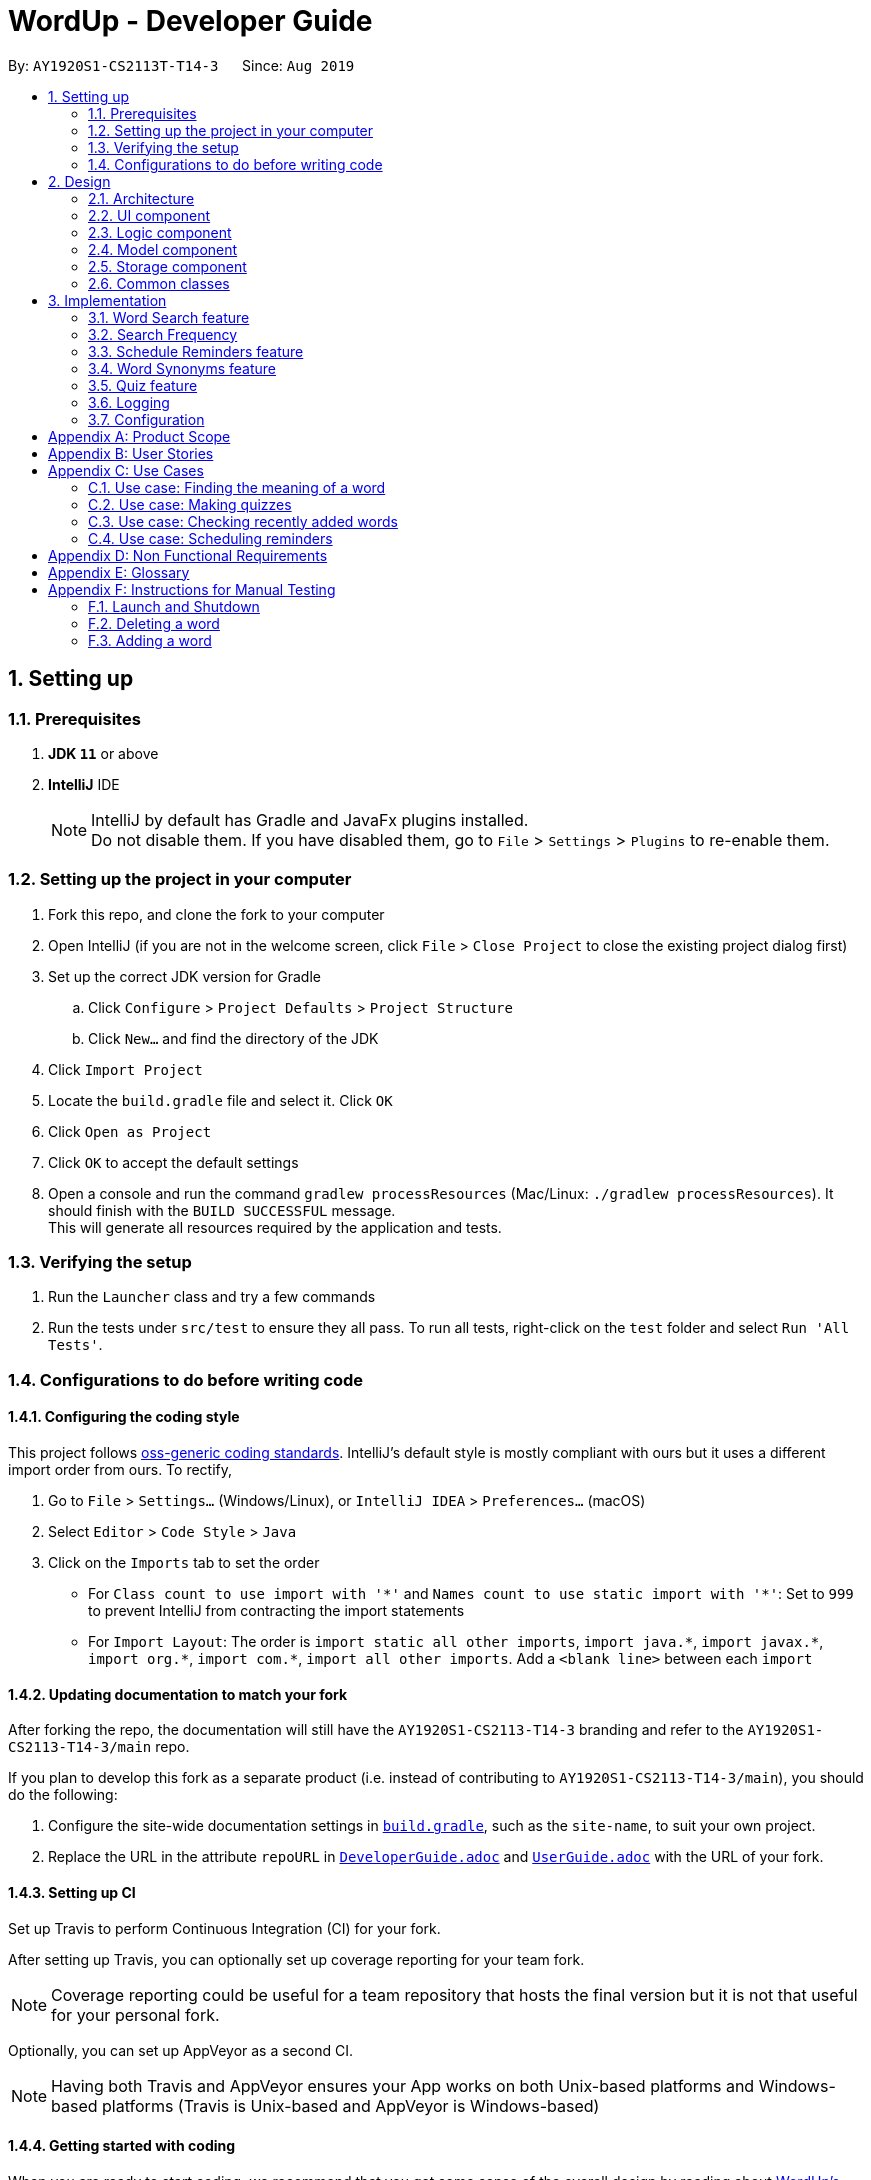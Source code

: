 = WordUp - Developer Guide
:site-section: DeveloperGuide
:toc:
:toc-title:
:toc-placement: preamble
:sectnums:
:imagesDir: images
:stylesDir: stylesheets
:xrefstyle: full
ifdef::env-github[]
:tip-caption: :bulb:
:note-caption: :information_source:
:warning-caption: :warning:
endif::[]
:repoURL: https://github.com/AY1920S1-CS2113-T14-3/main

By: `AY1920S1-CS2113T-T14-3`      Since: `Aug 2019`

== Setting up

=== Prerequisites

. *JDK `11`* or above
. *IntelliJ* IDE
+
[NOTE]
IntelliJ by default has Gradle and JavaFx plugins installed. +
Do not disable them. If you have disabled them, go to `File` > `Settings` > `Plugins` to re-enable them.

=== Setting up the project in your computer

. Fork this repo, and clone the fork to your computer
. Open IntelliJ (if you are not in the welcome screen, click `File` > `Close Project` to close the existing project dialog first)
. Set up the correct JDK version for Gradle
.. Click `Configure` > `Project Defaults` > `Project Structure`
.. Click `New...` and find the directory of the JDK
. Click `Import Project`
. Locate the `build.gradle` file and select it. Click `OK`
. Click `Open as Project`
. Click `OK` to accept the default settings
. Open a console and run the command `gradlew processResources` (Mac/Linux: `./gradlew processResources`). It should finish with the `BUILD SUCCESSFUL` message. +
This will generate all resources required by the application and tests.

=== Verifying the setup

. Run the `Launcher` class and try a few commands
. Run the tests under `src/test` to ensure they all pass. To run all tests, right-click on the `test` folder and select `Run 'All Tests'`.

=== Configurations to do before writing code

==== Configuring the coding style

This project follows https://github.com/oss-generic/process/blob/master/docs/CodingStandards.adoc[oss-generic coding standards]. IntelliJ's default style is mostly compliant with ours but it uses a different import order from ours. To rectify,

. Go to `File` > `Settings...` (Windows/Linux), or `IntelliJ IDEA` > `Preferences...` (macOS)
. Select `Editor` > `Code Style` > `Java`
. Click on the `Imports` tab to set the order

* For `Class count to use import with '\*'` and `Names count to use static import with '*'`: Set to `999` to prevent IntelliJ from contracting the import statements
* For `Import Layout`: The order is `import static all other imports`, `import java.\*`, `import javax.*`, `import org.\*`, `import com.*`, `import all other imports`. Add a `<blank line>` between each `import`

==== Updating documentation to match your fork

After forking the repo, the documentation will still have the `AY1920S1-CS2113-T14-3` branding and refer to the `AY1920S1-CS2113-T14-3/main` repo.

If you plan to develop this fork as a separate product (i.e. instead of contributing to `AY1920S1-CS2113-T14-3/main`), you should do the following:

. Configure the site-wide documentation settings in link:{repoURL}/build.gradle[`build.gradle`], such as the `site-name`, to suit your own project.

. Replace the URL in the attribute `repoURL` in link:{repoURL}/docs/DeveloperGuide.adoc[`DeveloperGuide.adoc`] and link:{repoURL}/docs/UserGuide.adoc[`UserGuide.adoc`] with the URL of your fork.

==== Setting up CI

Set up Travis to perform Continuous Integration (CI) for your fork.

After setting up Travis, you can optionally set up coverage reporting for your team fork.

[NOTE]
Coverage reporting could be useful for a team repository that hosts the final version but it is not that useful for your personal fork.

Optionally, you can set up AppVeyor as a second CI.

[NOTE]
Having both Travis and AppVeyor ensures your App works on both Unix-based platforms and Windows-based platforms (Travis is Unix-based and AppVeyor is Windows-based)

==== Getting started with coding

When you are ready to start coding, we recommend that you get some sense of the overall design by reading about <<DeveloperGuide#Design-Architecture, WordUp's architecture>>.

== Design

[[Design-Architecture]]
=== Architecture

.Architecture Diagram
image::ArchitectureDiagram.png[align='center']

The *_Architecture diagram_* above gives a high-level overview of the design of the WordUp application. The app adopts an n-tier style architecture diagram, where higher layers make use of services provided by lower layers. The following is a quick overview of each component.

`Main` has two classes called link:{repoURL}/src/main/java/WordUp.java[`WordUp`] and link:{repoURL}/src/main/java/Launcher.java[`Launcher`]. It is responsible for,

* At app launch: Initialises the application components in the correct sequence, and connects them up with each other. During this process the GUI is also setup and then launched as a JavaFX application.
* At shut down: Shuts down the components and invokes cleanup method where necessary.

<<Design-Commons,*`Commons`*>> represents a collection of classes used by multiple other components. The following class plays an important role at the architecture level:

* `LogsCenter` : Used by many classes to write log messages that will be stored in the application’s log file. Allows developers to trace any errors and have a clearer overview of the system flow during run for easier maintenance of the application.

The rest of the App consists of four components.

* <<Design-Ui,*`User Interface`*>>: The UI of the App.
* <<Design-Commons,*`Commons`*>>: A collection of classes used by multiple other components.
* <<Design-Logic,*`Logic`*>>:  The main controller of the entire application.
* <<Design-Model,*`Model`*>>: Holds the data of the application in-memory.
* <<Design-Storage,*`Storage`*>>: Reads from and writes data to the hard disk, via text files and excel files.

The sections below give more details of each component.

[[Design-Ui]]
=== UI component

*API* : link:{repoURL}/src/main/java/ui/Ui.java[`Ui.java`]

The UI consists of a `Ui` that consists of different ui messages to be shown to the user. The `GUI` is is created with the use of `MainScene` This is inherited from `NewScene` and sets up the window dimensions.

The `UI` component,

* Executes user commands using the `Logic` component.
* Listens for changes to `Model` data so that the UI can be updated with the modified data.

[[Design-Logic]]
=== Logic component

*API* :
link:{repoURL}/src/main/java/Command.java[`Command.java`]
link:{repoURL}/src/main/java/Parser.java[`Parser.java`]

.Structure of the Command Class
image::CommandClassDiagram.png[align='center']

.  The `Parser` class is used to parse the user command.
.  This results in a `Command` object which is executed by the `MainScene`.
.  The command execution can affect the `Model` (e.g. adding a word).
.  The result of the command execution is encapsulated as a `String` which is passed back to the `MainScene` and displayed to the user in the GUI.

Given below is the Sequence Diagram for interactions within the `Logic` component for the `execute("delete 1")` API call.

.Interactions Inside the Logic Component for the `delete 1` Command

[[Design-Model]]
=== Model component

*API* : link:{repoURL}/src/main/java/dictionary/Bank.java[`Bank.java`]
link:{repoURL}/src/main/java/dictionary/Word.java[`Word.java`]

The `Model`,

* contains a Bank and Word component.
* models the structure for a word bank (using TreeMap) and word, which contains the word itself tied to its meaning.
* Bank stores the data of the words in the word bank.
* Word stores the word and its meaning.

[[Design-Storage]]
=== Storage component

*API* : link:{repoURL}/src/main/java/storage/Storage.java[`Storage.java`]

The `Storage` component,

* can save `Word` objects into the text files and excel files and read it back.
* can save reminder information into the text files and read it back.

[[Design-Commons]]
=== Common classes

Classes used by multiple components will be in the `commons` package. The current version does not implement this class, but will do so in future versions.

== Implementation

This section describes some noteworthy details on how certain features are implemented.

// tag::undoredo[]
=== Word Search feature

Search word feature allows user to look for the word that they have added to the word bank. There are 2 types of searches in our WordUp: Search using the whole word using “search w/[WORD]”, or search using the beginning substring of the word using “search w/[BEGIN_SUBSTRING]”. These 2 methods are facilitated by WordBank.

==== Search for Meaning

This allows the user to look for the meaning of a specific word that he/she has added to the bank. It is implemented as its own individual class SearchCommand, which extends class Command.

It contains an attribute searchTerm: string representing the word that user is looking for.

Given below is an example of usage scenario for Search Word feature:

Step 1. Search from WordBank

Step 1-1: User have already added a few words as below. Our word bank use a data structure to store all words as a binary tree.

image::BinaryTreeForWordSearch.png[align='center']

Step 1-2: 

User wants to search for a word, e.g. “one”. It first goes to the word “seven”. We see that “one” appears before “seven”, so it searches on the left subtree of “seven”. Then it reaches “four”, and see that “one” appears after “four”, so it searches to the right. Then it reaches “one” and return it. The words appeared in searching are marked as yellow.

image::BinaryTreeForWordSearch_afterTraverse.png[align='center']

Step 1-3:

(If the word doesn’t appear in the bank): When search pointer reaches the lowest level but still cannot find the word, it will look for the “near” words. A “near” word is defined as the ratio between the edit distance between 2 words and the length of the compared word is less than 50%.

Step 2. Search from Oxford Dictionary

If the word doesn’t exist in wordbank, the search command calls OxfordCall.onlineSearch(). It’s an api which searches online Oxford dictionary and returns the meaning of the word. If the network is disconnected or the word does not exist in Oxford dictionary, an exception will be raised.   
 
Step3. Search similar words in WordBank

Whether we find the meaning of the word from Oxford dictionary or not, we match the word to every word in WordBank to see if there are any similar words. Levenshtein Distance is the method we use to calculate differences between words and is implemented by using dynamic programming.
Given the searched word, for each word in the WordBank, we get the set of all combinations of the word with maximum 1 swap between any 2 characters.
From the given set, we allow 3 changes: insert, remove or replace 1 character.
For every character changed, we count it as 1 change.
Similarity between 2 words is defined as number of changes made.
The threshold of similarity will be half of the length of the word in WordBank.

Example of calculating Levenshtein Distance

image::LevenshteinDistanceExample.png[]

Activity diagram of search command

image::SearchActivityDiagram.png[]

==== Search with Beginning Substring
This allows the user to look for the word that has a specific start. It is implemented as its own individual class SearchBeginCommand, which extends class Command.
[]
Step 1: Similar to Search Word, word bank loads all of the words in a binary search tree.
[]
Step 2: SearchBeginCommand will look to the first word in the dictionary that starts with a specific substring.
[]
image::BinaryTreeForWordSearch.png[align='center']
In the diagram above, if the user inputs “f”, it will searches in the sequence “seven” -> “four” -> “five”, and get “five” as the first word starts with “f”. If user inputs “s”, it will searches “seven”. It will see that the predecessor of “seven” is “one”, which doesn’t start with “s”, so it stops searching and get the word “seven”.
[]
Step 3: From that word, continuously look for its successor to find the word that starts with the specific substring. When it reaches a word that doesn't start with that substring, it terminates and returns all the found words.

*Design Consideration*

* *Pros*:
** This design makes searching faster since it doesn't require looping through the whole word bank.
** This design makes the word sorted in ascending order; therefore, it is easier to find words using `list` command.
** Storing in a binary search tree also helps find the lower bound / upper bound of a word,
which allows users to look for a word by searching with prefix.
* *Cons*:
** This design doesn't allow user to look for the adding history;
therefore, we have to create a text file to store the insertion order,
and whenever users use `history` command, it will take reads through that file.

// tag::implmentation[]
==== Recently Added
The Recently Added feature allows the user to quickly check back on the words he had recently added to the application. It is facilitated by the `RecentlyAddedCommand`, which extends the `Command` class.

It contains the following attributes:

* numberOfWordsToDisplay: int - This represents the number of words the user has requested to be displayed.
* wordHistory: Stack<Word> - The Word objects in the word bank will be stored in a first-in first-out data-structure of a stack so that the words can be retrieved quickly and in chronological order of addition to the word bank.

It implements the following operations:

* RecentlyAddedCommand(int) - Assigns the value of words requested to the numberOfWordsToDisplay attribute on the construction of the command object.

* execute(Ui, WordBank, Storage, WordCount) - Creates the wordHistory stack and calls Ui to display the recently added words accordingly.

The following is an example usage scenario for the Recently Added feature.

Step 1: The user enters history 5 command to see the last 5 words he has added to the word bank. The history command instantiates a RecentlyAddedCommand, which creates the wordHistory Stack. This is done by Storage calling the loadHistoryFromFile() method. A wordHistory stack containing the list of words in order of addition to the word bank is then created.

.Sample stack containing list of words
image::RecentlyAdded_wordHistory_stackonly.png[align='center']

Step 2: Ui is then called to display the numberOfWordsToDisplay, which in this case is 5, on the screen to the user as requested. In this case, the words displayed to the user are the top 5 in the wordHistory stack as shown:

.Stack content and corresponding words shown to user
image::RecentlyAdded_wordHistory_stack.png[align='center']

If the wordBank currently contains less than 5 entries, an exception will not be thrown. Instead, the Ui will display the full current list of words (less than 5) on the screen for the user. This is to account for the fact that a user may not recall precisely the number of words in his wordBank.

The following sequence diagram shows how the RecentlyAdded feature works:

image::RecentlyAddedSequenceDiagram.png[]

===== Design Considerations

===== Aspect: Data structure to support the recently added command

* **Alternative 1 (current choice):** Use a stack structure to store the word adding history in the word bank.
** Pros: The data can be directly read and stored into a stack without any additional code to change the order the words were stored in. It is also very easy to list the word history since storing it into the stack automatically reverses the order of the words, such that the top-most entry in the stack is the latest added word.
** Cons: Words have to be stored in order of being added for maximum efficiency. This just means that the file writer can only use append methods when adding instead of writing directly from the TreeMap structure which holds the word bank, but is not a problem in the overall code implementation.
* **Alternative 2:** Use a list to store the word adding history in the word bank.
** Pros: Easy to implement since it is one of the most widely used `collections` data structure.
** Cons: Requires a loop to iterate through the items, and extra code to first sort the word in reverse order.

=== Search Frequency
The Search Frequency feature allows the user to see the words with the highest/lowest search counts as a reflection of which words he was most unfamiliar with and therefore had to repeatedly search its meaning for. It is facilitated by the SearchFrequencyCommand, which extends the Command class, and the SearchCommand.

SearchFrequencyCommand contains the following attributes:

* order : String
This represents the order the list displayed should be in (i.e. highest search count first or lowest search count first).

It implements the following operations:

* SearchFrequencyCommand(int) - Assigns the value of the display order to the displayOrder attribute on the construction of the command object.

* execute(Ui, WordBank, Storage, WordCount) - Calls Ui to display the words from wordCount to the user

SearchCommand contains the following attributes:

* searchTerm : String - This represents the word being queried.

It implements the following operations:

* SearchCommand(String) - Assigns the value of the word being queried to the searchTerm attribute on construction of the command object.

* execute(Ui, WordBank, Storage, WordCount) - Obtains the meaning of the word from wordBank and increases the search count in wordCount

The following is an example usage scenario for the Search Frequency feature:

Step 1: The user enters search w/happy to check the meaning of the word ‘happy’. Through the SearchCommand, the meaning of the word is retrieved by the wordBank and wordCount calls the increaseSearchCount method to increase the search count. Ui is called to display the meaning of the word to the user.

Step 2: After a few searches of different words, which is carried out following the process described in Step 1, the user enters the command freq o/desc. SearchFrequencyCommand then tells Ui the displayOrder to display the word and their word counts in.

=== Schedule Reminders feature
The schedule reminders feature allows the user to schedule words for revision notifications at the date and time set. It is facilitated by `SetReminderCommand` and classes in the `reminders` package.

The following is a sample usage case:

Step 1: Assume that the current date is 01/01/2019 and the word ‘happy’ and its meaning is stored in the wordBank.

Step 2: The user enters schedule w/happy by/01/02/2019. The system should store the reminder deadline onto permanent storage. It calculates the number of days to the deadline, and schedules the recurring reminder for every 3 days until the deadline.

Step 3: On each reminder date, there will be a notification showing the word and its meaning for the user to revise, thereby automating his learning process.

[INSERT SEQUENCE DIAGRAM]

===== Design Considerations

===== Aspect: Where to show the reminder

* **Alternative 1 (current choice):** Use a popup window when the reminder is to be shown.
** Pros: Allows users to get the reminder without disrupting their work flow, since they can continue using and referring to the app screen as is. Users can minimise this window and refer to the words to be revised later on.
** Cons: Leads to extra javafx code to be implemented since a new window is needed.
* **Alternative 2:** Show the reminder on the same main screen as the app.
** Pros: More straightforward implementation.
** Cons: Users might be working on something and the reminder popup may cause the view window to scroll past the line which they were referring to before the reminder. They may also easily miss the reminder when adding more commands.

=== Word Synonyms feature
==== Adding Synonym
image::addsynonym1.png[align='center']

The synonym feature allows words or phrases that means exactly or nearly the same as the current word to be added and referenced.
[]
When searched for, all the synonyms belonging to the searched word will be reflected and user is free to replace the searched word with any of the synonyms for personal use.
[]
The synonym function implements the following operations:

* AddSynonym(String) - Inserts the synonyms into the HashSet of the main word. The function can only be used when we have the main word in our dictionary. User is expected to learn a word and meaning before being able to add synonyms to the word.

* execute(Ui, WordBank, Storage, WordCount) - Overwrites the storage file and WordBank while the program is running to append synonyms into their respective data structure.

The synonyms are structured using a Union Find algorithm to group the words together. When word A and word B are synonyms to each other, adding a word C to synonym of word B will automatically classify all three words together as synonyms. They are stored in the same cell within the Excel File under the StorageBank Sheet. You may view the excel file to see storage structure of the words.
[]
The following is a sample usage case:

Step 1: Assume that the word “lovely” and its meaning has already been saved into the word bank by the functions supported above.
[]
Step 2: User decides to add "beautiful", "pretty", "attractive" and "stunning" to "lovely"'s synonym.
[]
Step 3: In doing so, the union find algorithm will group the words together and store them within the same cell. Note that the four new words does not need to be saved into the dictionary before adding as a synonym to a main word ("lovely"). However the main word "lovely” must be added to the dictionary before the usage of this feature.


==== Searching of synonyms
image::Synonymexample.PNG[align='center']
Since the synonyms are chained together using a Union Find algorithm, words are inherently grouped together. When we look for synonyms of a word, the tree structure essentially returns every node that is reachable from our main word node. This allow us to lookup synonyms in a quick manner.

=== Quiz feature
* Generate quizzes to test the user’s understanding of a word, with a score at the end of the quiz. Wrongly answered words will be shown at the end of a quiz. The quizzes are in the form of 4-option MCQs,4 in a row. (See QuizScene.java and QuizCommand.java for details.)

* The generateQuiz() function in QuizCommand.java generates a quiz if there is at least 4 word object saved into the word bank. It selects 1 word object and retrieve the vocabulary and meaning for the expected answer. It then randomly select 3 other word objects and retrieve their meanings for options of the MCQ. 

* The scene (GUI) will change form MainScene to QuizScene when user inputs “quiz” the QuizScene will then interacts between user and QuizCommand, generating MCQs for 4 in a row.

* The quiz will output a word, and the 4 choices of meanings. Prompting the user to enter between “1 to 4” similar to MCQ picking before informing the user if they have gotten the quiz question correct.

In the following example (Figure 11), if the user inputs “1”, WordUp will response the correctness (Figure 12), and at the end of the quiz it will show wrongly answered words so the user can review the words (Figure 13). 


.4-option MCQ
image::DGquiz4.5-1.JPG[align='center'] 

.Answering response
image::DGquiz4.5-2.JPG[align='center'] 

.Review words
image::DGquiz4.5-3.JPG[align='center'] 

.Sequence Diagram of a quiz
image::4.5-4QuizSequenceDiagram.png[align='center'] 

// end::implementation[]

=== Logging

We are using `java.util.logging` package for logging. The `LogsCenter` class is used to manage the logging levels and logging destinations.

* The logging level can be controlled using the `logLevel` setting in the configuration file (See <<Implementation-Configuration>>)
* The `Logger` for a class can be obtained using `LogsCenter.getLogger(Class)` which will log messages according to the specified logging level
* Currently log messages are output through: `Console` and to a `.log` file.

*Logging Levels*

* `SEVERE` : Critical problem detected which may possibly cause the termination of the application
* `WARNING` : Can continue, but with caution
* `INFO` : Information showing the noteworthy actions by the App
* `FINE` : Details that is not usually noteworthy but may be useful in debugging e.g. print the actual list instead of just its size

[[Implementation-Configuration]]
=== Configuration

Certain properties of the application can be controlled (e.g user prefs file location, logging level) through the configuration file (default: `config.json`).

[appendix]
== Product Scope

*Target user profile*:
Tech-savvy english language students

* Learns many new words consistently over an extended duration
* Needs a space-efficient way of storing their words
* Prefers digital recording of words instead of writing by hand in notebooks
* Wants to practice spelling and typing words
* Needs to catalog words according to their meaning and/or alphabetical order for better future referencing

*Value proposition*: manage vocabulary collection, revision and searching faster than a typical handwritten/GUI driven app

*Product rationale*: Language students usually have a list of vocabulary to learn and master with each chapter of material taught. It is sometimes difficult to track all the words learnt, and even less easy to sort and categorise them by handwritten or analog means.

Our app aims to allow these students to easily store and collate new words learnt easily through a CLI. With a CLI, the word storage process may be much faster compared to handwriting notes for a user who types quickly, especially since the new students may be still unfamiliar with hand-writing the characters in the English alphabet. In addition to recording words, the app also aims to assist students in revising the words in an interactive and automated manner, which is a feature lacking in traditional analog recording methods. This app is developed with the aim of providing a simple, fast and value-adding service for English language students.


[appendix]
== User Stories

Priorities: High (must have) - `* * \*`, Medium (nice to have) - `* \*`, Low (unlikely to have) - `*`

[width="59%",cols="22%,<23%,<25%,<30%",options="header",]
|=======================================================================
|Priority |As a ... |I want to ... |So that I can...
|`* * *` |English learner |store new words I have learnt in one place |refer back to it to refresh my memory

|`* * *` |English learner who prefers interactive learning methods |have vocabulary quizzes |practice how well I can remember the new words

|`* * *` |time-conscious English learner |record the meaning of the word on keying in just the word |do not have to copy and paste it from the net manually

|`* * *` |English learner |categorise the words I have learnt into different subgroups |conveniently find a group of words I need to use (e.g. a subgroup can be all the words from a particular lesson/chapter)

|`* *` |English learner who likes to pace my learning |schedule words for revision and get reminders for them |effectively revise selected words before a test/custom deadline

|`* *` |statistically oriented English learner |view my search history |check which words I keep needing to review on and put in more effort to learn those words

|`* *` |English learner |enter letter to display words starting with it |type a word correctly even if I am unfamiliar with how to spell it

|`* *` |English learner |see how much I have searched for a word |track the most “forgotten” words and target those words specifically in my learning

|`*` |English learner |export my wordbank to word or pdf |print them out and read them on the go during revision for any tests/just for my own ease of learning
|=======================================================================

_{More to be added}_

[appendix]
== Use Cases

(For all use cases below: System is defined to be WordUp and User is an English language learner for all following use cases:)

[discrete]
=== Use case: Adding a word to the word bank

*MSS*

1.  User enters command to add a word.
2.  System adds the word and its meaning to the word bank.
3.  System displays the added word and its meaning.
+
Use case ends.

=== Use case: Finding the meaning of a word

*MSS*

1.  User enters command to add a word.
2.  System adds the word and its meaning to the word bank.
3.  System displays the added word and its meaning.
+
Use case ends.

*Extensions*

[none]
* 5a. There is no such word in the word bank.
** 5a.1. System throws an error to inform user that the word is not in word bank.
+
Use case ends.

=== Use case: Making quizzes

*MSS*

1.  User enters command to start a quiz.
2.  System searches for recorded word and meanings.
3.  System generates a question from the search.
4.  User answers the question.
5.  Repeat step 2 to 5 until all questions are done.
+
Use case ends.

*Extensions*

[none]
* 4a. There is no such word in the word bank.
** 4a.1. System throws an error to inform user that the word is not in word bank.
** 4a.2. System displays the correct meaning.
+
Use case ends.

=== Use case: Checking recently added words

*MSS*

1.  User enters command to ask for recent words he has added.
2.  System checks the wordHistory containing the words in the order they were added in.
3.  System displays the words in order of latest added words to the oldest added word.
+
Use case ends.

*Extensions*

[none]
* 1a. There were no words added before the command.
** 1a.1. System throws an error to inform user that the wordbank is empty.
** 1a.2. System suggests user to enter new words first and exits the command.
+
Use case ends.

=== Use case: Scheduling reminders

*MSS*

1.  User enters command to start a schedule reminder.
2.  User enters a list of words to be scheduled.
3.  System prompts user for the reminder date and time.
4.  User enters the reminder date and time.
5.  System shows the summary of the reminder details.
+
Use case ends.


[appendix]
== Non Functional Requirements

.  Should work on any <<mainstream-os,mainstream OS>> as long as it has Java `11` or above installed.
.  Should be able to hold up to 1000 words without a noticeable sluggishness in performance for typical usage.
.  Users should be able to accomplish each task without typing more than 10 words in a user input line.

[appendix]
== Glossary

[[mainstream-os]] Mainstream OS::
Windows, Linux, Unix, OS-X

[[main-success-scenario]] MSS::
Main Success Scenario

[[word-bank]] Word Bank::
A collection of words the user has added into our program, stored on user's hard disk

[appendix]
== Instructions for Manual Testing

Given below are instructions to test the app manually.

[NOTE]
These instructions only provide a starting point for testers to work on; testers are expected to do more _exploratory_ testing.

=== Launch and Shutdown

. Initial launch

.. Download the jar file and copy into an empty folder
.. Double-click the jar file +
   Expected: Shows the GUI with a set of sample contacts. The window size may not be optimum.

. Saving window preferences

.. Resize the window to an optimum size. Move the window to a different location. Close the window.
.. Re-launch the app by double-clicking the jar file. +
   Expected: The most recent window size and location is retained.

=== Deleting a word

. Deleting a word while all words are listed

.. Prerequisites: List all words using the `list` command.
.. Test case: `delete w/WORD` +
   Expected: The word will be deleted from wordBank, it will however stay in synonymBank (if applicable) since banks are separated.
.. Test case: `delete w/ABCDEFG` +
   Expected: No word is deleted. Error details shown in the status message.
.. Other incorrect delete commands to try: `delete`, `delete w/NON-EXISTENCE-WORD` {give more}_ +
   Expected: Similar to previous.

=== Adding a word

. Adding a new word to the word bank.
.. Test case: `add w/WORD m/MEANING` +
   Expected: The word will be added to the word bank. To verify, enter `list` to see the new list of words.
.. Test case: `add w/WORD` +
   Expected: The word will not be added. Instead, an error message that the user needs to input the meaning as well will be shown.

